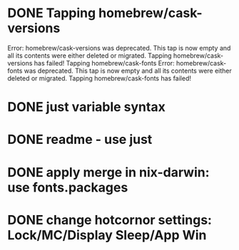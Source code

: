 * DONE Tapping homebrew/cask-versions
Error: homebrew/cask-versions was deprecated. This tap is now empty and all its contents were either deleted or migrated.
Tapping homebrew/cask-versions has failed!
Tapping homebrew/cask-fonts
Error: homebrew/cask-fonts was deprecated. This tap is now empty and all its contents were either deleted or migrated.
Tapping homebrew/cask-fonts has failed!
* DONE just variable syntax
* DONE readme - use just
* DONE apply merge in nix-darwin: use fonts.packages
* DONE change hotcornor settings: Lock/MC/Display Sleep/App Win
CLOSED: [2024-07-28 Sun 19:27]
